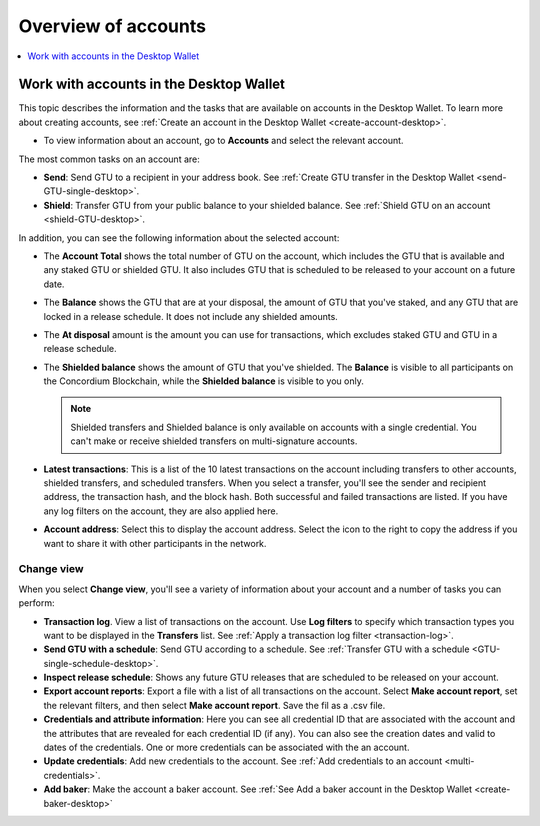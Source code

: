 
.. _overview-account-desktop:

=====================
Overview of accounts
=====================

.. contents::
    :local:
    :backlinks: none
    :depth: 1

Work with accounts in the Desktop Wallet
========================================

This topic describes the information and the tasks that are available on accounts in the Desktop Wallet. To learn more about creating accounts, see :ref:`Create an account in the  Desktop Wallet <create-account-desktop>`.

-  To view information about an account, go to **Accounts** and select the relevant account.

The most common tasks on an account are:

-  **Send**: Send GTU to a recipient in your address book. See :ref:`Create GTU transfer in the Desktop Wallet <send-GTU-single-desktop>`.

-  **Shield**: Transfer GTU from your public balance to your shielded balance. See :ref:`Shield GTU on an account <shield-GTU-desktop>`.

In addition, you can see the following information about the selected account:

-  The **Account Total** shows the total number of GTU on the account, which includes the GTU that is available and any staked GTU or shielded GTU. It also includes GTU that is scheduled to be released to your account on a future date.

-  The **Balance** shows the GTU that are at your disposal, the amount of GTU that you've staked, and any GTU that are locked in a release schedule. It does not include any shielded amounts.

-  The **At disposal** amount is the amount you can use for transactions, which excludes staked GTU and GTU in a release schedule.

-  The **Shielded balance** shows the amount of GTU that you've shielded. The **Balance** is visible to all participants on the Concordium Blockchain, while the **Shielded balance** is visible to you only.

   .. Note::
      Shielded transfers and Shielded balance is only available on accounts with a single credential. You can't make or receive shielded transfers on multi-signature accounts.

-  **Latest transactions**: This is a list of the 10 latest transactions on the account including transfers to other accounts, shielded transfers, and scheduled transfers. When you select a transfer, you'll see the sender and recipient address, the transaction hash, and the block hash. Both successful and failed transactions are listed. If you have any log filters on the account, they are also applied here.

-  **Account address**: Select this to display the account address. Select the icon to the right to copy the address if you want to share it with other participants in the network.

Change view
-----------

When you select **Change view**, you'll see a variety of information about your account and a number of tasks you can perform:

-  **Transaction log**. View a list of transactions on the account. Use **Log filters** to specify which transaction types you want to be displayed in the **Transfers** list. See :ref:`Apply a transaction log filter <transaction-log>`.

-  **Send GTU with a schedule**: Send GTU according to a schedule. See :ref:`Transfer GTU with a schedule <GTU-single-schedule-desktop>`.

-  **Inspect release schedule**: Shows any future GTU releases that are scheduled to be released on your account.

- **Export account reports**: Export a file with a list of all transactions on the account. Select **Make account report**, set the relevant filters, and then select **Make account report**. Save the fil as a .csv file.

-  **Credentials and attribute information**: Here you can see all credential ID that are associated with the account and the attributes that are revealed for each credential ID (if any). You can also see the creation dates and valid to dates of the credentials. One or more credentials can be associated with the an account.

-  **Update credentials**: Add new credentials to the account. See :ref:`Add credentials to an account <multi-credentials>`.

-  **Add baker**: Make the account a baker account. See :ref:`See Add a baker account in the Desktop Wallet <create-baker-desktop>`
